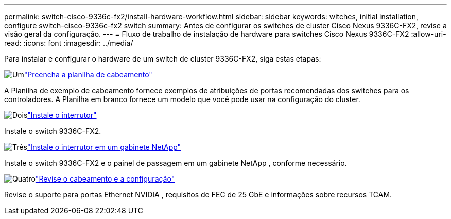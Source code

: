 ---
permalink: switch-cisco-9336c-fx2/install-hardware-workflow.html 
sidebar: sidebar 
keywords: witches, initial installation, configure switch-cisco-9336c-fx2 switch 
summary: Antes de configurar os switches de cluster Cisco Nexus 9336C-FX2, revise a visão geral da configuração. 
---
= Fluxo de trabalho de instalação de hardware para switches Cisco Nexus 9336C-FX2
:allow-uri-read: 
:icons: font
:imagesdir: ../media/


[role="lead"]
Para instalar e configurar o hardware de um switch de cluster 9336C-FX2, siga estas etapas:

.image:https://raw.githubusercontent.com/NetAppDocs/common/main/media/number-1.png["Um"]link:setup-worksheet-9336c-cluster.html["Preencha a planilha de cabeamento"]
[role="quick-margin-para"]
A Planilha de exemplo de cabeamento fornece exemplos de atribuições de portas recomendadas dos switches para os controladores. A Planilha em branco fornece um modelo que você pode usar na configuração do cluster.

.image:https://raw.githubusercontent.com/NetAppDocs/common/main/media/number-2.png["Dois"]link:install-switch-9336c-cluster.html["Instale o interrutor"]
[role="quick-margin-para"]
Instale o switch 9336C-FX2.

.image:https://raw.githubusercontent.com/NetAppDocs/common/main/media/number-3.png["Três"]link:install-switch-and-passthrough-panel-9336c-cluster.html["Instale o interrutor em um gabinete NetApp"]
[role="quick-margin-para"]
Instale o switch 9336C-FX2 e o painel de passagem em um gabinete NetApp , conforme necessário.

.image:https://raw.githubusercontent.com/NetAppDocs/common/main/media/number-4.png["Quatro"]link:install-switch-and-passthrough-panel-9336c-cluster.html["Revise o cabeamento e a configuração"]
[role="quick-margin-para"]
Revise o suporte para portas Ethernet NVIDIA , requisitos de FEC de 25 GbE e informações sobre recursos TCAM.
